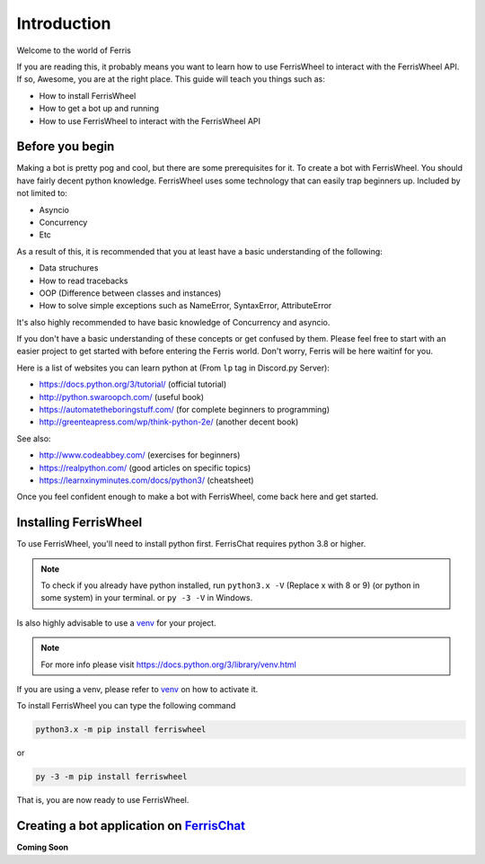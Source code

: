Introduction
============
Welcome to the world of Ferris

If you are reading this, it probably means you want to learn how to use FerrisWheel to interact with the FerrisWheel API.
If so, Awesome, you are at the right place. This guide will teach you things such as:

* How to install FerrisWheel
* How to get a bot up and running
* How to use FerrisWheel to interact with the FerrisWheel API

Before you begin
~~~~~~~~~~~~~~~~
Making a bot is pretty pog and cool, but there are some prerequisites for it. To create a bot with FerrisWheel. You should have fairly decent python knowledge.
FerrisWheel uses some technology that can easily trap beginners up.
Included by not limited to:

* Asyncio

* Concurrency

* Etc

As a result of this, it is recommended that you at least have a basic understanding of the following:

* Data struchures

* How to read tracebacks

* OOP (Difference between classes and instances)

* How to solve simple exceptions such as NameError, SyntaxError, AttributeError

It's also highly recommended to have basic knowledge of Concurrency and asyncio.

If you don't have a basic understanding of these concepts or get confused by them.
Please feel free to start with an easier project to get started with before entering the Ferris world.
Don't worry, Ferris will be here waitinf for you.

Here is a list of websites you can learn python at (From ``lp`` tag in Discord.py Server):

* https://docs.python.org/3/tutorial/ (official tutorial)

* http://python.swaroopch.com/ (useful book)

* https://automatetheboringstuff.com/ (for complete beginners to programming)

* http://greenteapress.com/wp/think-python-2e/ (another decent book)

See also:

* http://www.codeabbey.com/ (exercises for beginners)

* https://realpython.com/ (good articles on specific topics)

* https://learnxinyminutes.com/docs/python3/ (cheatsheet)

Once you feel confident enough to make a bot with FerrisWheel, come back here and get started.

Installing FerrisWheel
~~~~~~~~~~~~~~~~~~~~~~
To use FerrisWheel, you'll need to install python first. FerrisChat requires python 3.8 or higher.

.. note::
    To check if you already have python installed, run ``python3.x -V`` (Replace x with 8 or 9) (or python in some system) in your terminal.
    or ``py -3 -V`` in Windows.

Is also highly advisable to use a `venv <https://docs.python.org/3/library/venv.html>`_ for your project.

.. note::
    For more info please visit https://docs.python.org/3/library/venv.html

If you are using a venv, please refer to `venv <https://docs.python.org/3/library/venv.html>`_ on how to activate it.

To install FerrisWheel you can type the following command

.. code-block:: sh

    python3.x -m pip install ferriswheel

or 

.. code-block:: ps

    py -3 -m pip install ferriswheel

That is, you are now ready to use FerrisWheel.

Creating a bot application on `FerrisChat <https://ferris.chat>`_
~~~~~~~~~~~~~~~~~~~~~~~~~~~~~~~~~~~~~~~~~~~~~~~~~~~~~~~~~~~~~~~~~~

**Coming Soon**